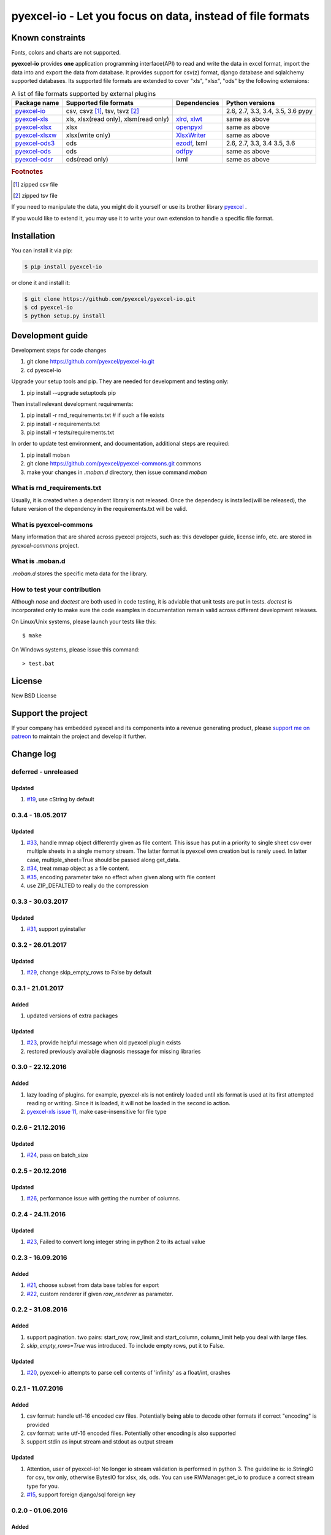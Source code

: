 ================================================================================
pyexcel-io - Let you focus on data, instead of file formats
================================================================================

.. image:: https://raw.githubusercontent.com/pyexcel/pyexcel.github.io/master/images/patreon.png
   :target: https://www.patreon.com/pyexcel

.. image:: https://api.travis-ci.org/pyexcel/pyexcel-io.svg?branch=master
   :target: http://travis-ci.org/pyexcel/pyexcel-io

.. image:: https://codecov.io/github/pyexcel/pyexcel-io/coverage.png
   :target: https://codecov.io/github/pyexcel/pyexcel-io

.. image:: https://readthedocs.org/projects/pyexcel-io/badge/?version=latest
   :target: http://pyexcel-io.readthedocs.org/en/latest/

Known constraints
==================

Fonts, colors and charts are not supported.


**pyexcel-io** provides **one** application programming interface(API) to read
and write the data in excel format, import the data into and export the data
from database. It provides support for csv(z) format, django database and
sqlalchemy supported databases. Its supported file formats are extended to cover
"xls", "xlsx", "ods" by the following extensions:

.. _file-format-list:
.. _a-map-of-plugins-and-file-formats:

.. table:: A list of file formats supported by external plugins

   ======================== ======================= =============== ==================
   Package name              Supported file formats  Dependencies   Python versions
   ======================== ======================= =============== ==================
   `pyexcel-io`_            csv, csvz [#f1]_, tsv,                  2.6, 2.7, 3.3,
                            tsvz [#f2]_                             3.4, 3.5, 3.6
                                                                    pypy
   `pyexcel-xls`_           xls, xlsx(read only),   `xlrd`_,        same as above
                            xlsm(read only)         `xlwt`_
   `pyexcel-xlsx`_          xlsx                    `openpyxl`_     same as above
   `pyexcel-xlsxw`_         xlsx(write only)        `XlsxWriter`_   same as above
   `pyexcel-ods3`_          ods                     `ezodf`_,       2.6, 2.7, 3.3, 3.4
                                                    lxml            3.5, 3.6
   `pyexcel-ods`_           ods                     `odfpy`_        same as above
   `pyexcel-odsr`_          ods(read only)          lxml            same as above
   ======================== ======================= =============== ==================

.. _pyexcel-io: https://github.com/pyexcel/pyexcel-io
.. _pyexcel-xls: https://github.com/pyexcel/pyexcel-xls
.. _pyexcel-xlsx: https://github.com/pyexcel/pyexcel-xlsx
.. _pyexcel-ods: https://github.com/pyexcel/pyexcel-ods
.. _pyexcel-ods3: https://github.com/pyexcel/pyexcel-ods3
.. _pyexcel-odsr: https://github.com/pyexcel/pyexcel-odsr
.. _pyexcel-xlsxw: https://github.com/pyexcel/pyexcel-xlsxw

.. _xlrd: https://github.com/python-excel/xlrd
.. _xlwt: https://github.com/python-excel/xlwt
.. _openpyxl: https://bitbucket.org/openpyxl/openpyxl
.. _XlsxWriter: https://github.com/jmcnamara/XlsxWriter
.. _ezodf: https://github.com/T0ha/ezodf
.. _odfpy: https://github.com/eea/odfpy


.. rubric:: Footnotes

.. [#f1] zipped csv file
.. [#f2] zipped tsv file

If you need to manipulate the data, you might do it yourself or use its brother
library `pyexcel <https://github.com/pyexcel/pyexcel>`__ .

If you would like to extend it, you may use it to write your own
extension to handle a specific file format.




Installation
================================================================================
You can install it via pip:

.. code-block:: bash

    $ pip install pyexcel-io


or clone it and install it:

.. code-block:: bash

    $ git clone https://github.com/pyexcel/pyexcel-io.git
    $ cd pyexcel-io
    $ python setup.py install



Development guide
================================================================================

Development steps for code changes

#. git clone https://github.com/pyexcel/pyexcel-io.git
#. cd pyexcel-io

Upgrade your setup tools and pip. They are needed for development and testing only:

#. pip install --upgrade setuptools pip

Then install relevant development requirements:

#. pip install -r rnd_requirements.txt # if such a file exists
#. pip install -r requirements.txt
#. pip install -r tests/requirements.txt


In order to update test environment, and documentation, additional steps are
required:

#. pip install moban
#. git clone https://github.com/pyexcel/pyexcel-commons.git commons
#. make your changes in `.moban.d` directory, then issue command `moban`

What is rnd_requirements.txt
-------------------------------

Usually, it is created when a dependent library is not released. Once the dependecy is installed(will be released), the future version of the dependency in the requirements.txt will be valid.

What is pyexcel-commons
---------------------------------

Many information that are shared across pyexcel projects, such as: this developer guide, license info, etc. are stored in `pyexcel-commons` project.

What is .moban.d
---------------------------------

`.moban.d` stores the specific meta data for the library.

How to test your contribution
------------------------------

Although `nose` and `doctest` are both used in code testing, it is adviable that unit tests are put in tests. `doctest` is incorporated only to make sure the code examples in documentation remain valid across different development releases.

On Linux/Unix systems, please launch your tests like this::

    $ make

On Windows systems, please issue this command::

    > test.bat


License
================================================================================

New BSD License

Support the project
================================================================================

If your company has embedded pyexcel and its components into a revenue generating
product, please `support me on patreon <https://www.patreon.com/pyexcel>`_ to
maintain the project and develop it further.

Change log
================================================================================


deferred - unreleased
--------------------------------------------------------------------------------

Updated
++++++++++++++++++++++++++++++++++++++++++++++++++++++++++++++++++++++++++++++++

#. `#19 <https://github.com/pyexcel/pyexcel-io/issues/19>`_,
   use cString by default

0.3.4 - 18.05.2017
--------------------------------------------------------------------------------

Updated
++++++++++++++++++++++++++++++++++++++++++++++++++++++++++++++++++++++++++++++++

#. `#33 <https://github.com/pyexcel/pyexcel-io/issues/33>`_, handle mmap object
   differently given as file content. This issue has put in a priority to single
   sheet csv over multiple sheets in a single memory stream. The latter format
   is pyexcel own creation but is rarely used. In latter case,
   multiple_sheet=True should be passed along get_data.
#. `#34 <https://github.com/pyexcel/pyexcel-io/issues/34>`_, treat mmap object
   as a file content.
#. `#35 <https://github.com/pyexcel/pyexcel-io/issues/35>`_, encoding parameter
   take no effect when given along with file content
#. use ZIP_DEFALTED to really do the compression

0.3.3 - 30.03.2017
--------------------------------------------------------------------------------

Updated
++++++++++++++++++++++++++++++++++++++++++++++++++++++++++++++++++++++++++++++++

#. `#31 <https://github.com/pyexcel/pyexcel-io/issues/31>`_, support pyinstaller


0.3.2 - 26.01.2017
--------------------------------------------------------------------------------

Updated
++++++++++++++++++++++++++++++++++++++++++++++++++++++++++++++++++++++++++++++++

#. `#29 <https://github.com/pyexcel/pyexcel-io/issues/29>`_, change
   skip_empty_rows to False by default

0.3.1 - 21.01.2017
--------------------------------------------------------------------------------

Added
++++++++++++++++++++++++++++++++++++++++++++++++++++++++++++++++++++++++++++++++

#. updated versions of extra packages

Updated
++++++++++++++++++++++++++++++++++++++++++++++++++++++++++++++++++++++++++++++++

#. `#23 <https://github.com/pyexcel/pyexcel-io/issues/23>`_, provide helpful
   message when old pyexcel plugin exists
#. restored previously available diagnosis message for missing libraries


0.3.0 - 22.12.2016
--------------------------------------------------------------------------------

Added
++++++++++++++++++++++++++++++++++++++++++++++++++++++++++++++++++++++++++++++++

#. lazy loading of plugins. for example, pyexcel-xls is not entirely loaded
   until xls format is used at its first attempted reading or writing. Since
   it is loaded, it will not be loaded in the second io action.
#. `pyexcel-xls issue 11 <https://github.com/pyexcel/pyexcel-xls/issues/11>`_,
   make case-insensitive for file type


0.2.6 - 21.12.2016
--------------------------------------------------------------------------------

Updated
++++++++++++++++++++++++++++++++++++++++++++++++++++++++++++++++++++++++++++++++

#. `#24 <https://github.com/pyexcel/pyexcel-io/issues/24>`__, pass on batch_size


0.2.5 - 20.12.2016
--------------------------------------------------------------------------------

Updated
++++++++++++++++++++++++++++++++++++++++++++++++++++++++++++++++++++++++++++++++

#. `#26 <https://github.com/pyexcel/pyexcel-io/issues/26>`__, performance issue
   with getting the number of columns.

0.2.4 - 24.11.2016
--------------------------------------------------------------------------------

Updated
++++++++++++++++++++++++++++++++++++++++++++++++++++++++++++++++++++++++++++++++

#. `#23 <https://github.com/pyexcel/pyexcel-io/issues/23>`__, Failed to convert
   long integer string in python 2 to its actual value

0.2.3 - 16.09.2016
--------------------------------------------------------------------------------

Added
++++++++++++++++++++++++++++++++++++++++++++++++++++++++++++++++++++++++++++++++

#. `#21 <https://github.com/pyexcel/pyexcel-io/issues/21>`__, choose subset from
   data base tables for export
#. `#22 <https://github.com/pyexcel/pyexcel-io/issues/22>`__, custom renderer if
   given `row_renderer` as parameter.

0.2.2 - 31.08.2016
--------------------------------------------------------------------------------

Added
++++++++++++++++++++++++++++++++++++++++++++++++++++++++++++++++++++++++++++++++

#. support pagination. two pairs: start_row, row_limit and start_column,
   column_limit help you deal with large files.
#. `skip_empty_rows=True` was introduced. To include empty rows, put it to False.

Updated
++++++++++++++++++++++++++++++++++++++++++++++++++++++++++++++++++++++++++++++++

#. `#20 <https://github.com/pyexcel/pyexcel-io/issues/20>`__, pyexcel-io attempts
   to parse cell contents of 'infinity' as a float/int, crashes


0.2.1 - 11.07.2016
--------------------------------------------------------------------------------


Added
++++++++++++++++++++++++++++++++++++++++++++++++++++++++++++++++++++++++++++++++

#. csv format: handle utf-16 encoded csv files. Potentially being able to decode
   other formats if correct "encoding" is provided
#. csv format: write utf-16 encoded files. Potentially other encoding is also
   supported
#. support stdin as input stream and stdout as output stream

Updated
++++++++++++++++++++++++++++++++++++++++++++++++++++++++++++++++++++++++++++++++

#. Attention, user of pyexcel-io! No longer io stream validation is performed
   in python 3. The guideline is: io.StringIO for csv, tsv only, otherwise
   BytesIO for xlsx, xls, ods. You can use RWManager.get_io to produce a correct
   stream type for you.
#. `#15 <https://github.com/pyexcel/pyexcel-io/issues/15>`__, support foreign
   django/sql foreign key

0.2.0 - 01.06.2016
--------------------------------------------------------------------------------

Added
++++++++++++++++++++++++++++++++++++++++++++++++++++++++++++++++++++++++++++++++

#. autoload of pyexcel-io plugins
#. auto detect `datetime`, `float` and `int`. Detection can be switched off by
   `auto_detect_datetime`, `auto_detect_float`, `auto_detect_int`


0.1.0 - 17.01.2016
--------------------------------------------------------------------------------

Added
++++++++++++++++++++++++++++++++++++++++++++++++++++++++++++++++++++++++++++++++

# yield key word to return generator as content



